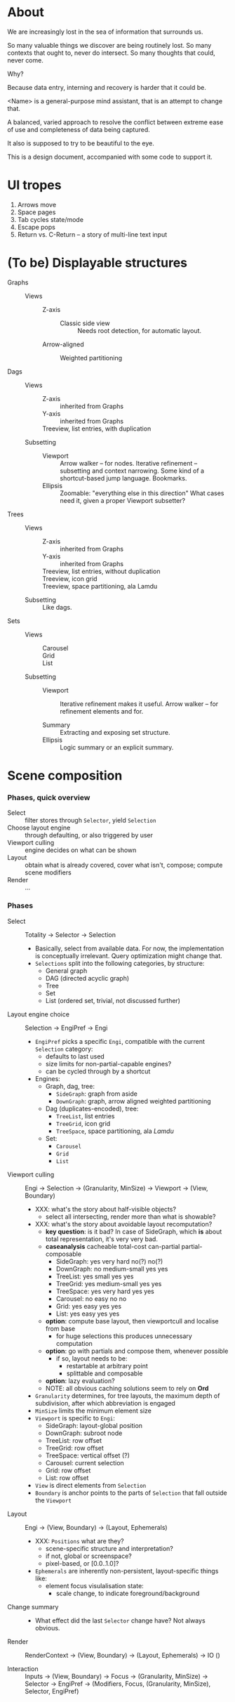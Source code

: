 # -*- indent-tabs-mode: nil -*-
#+startup: hidestars odd

* About

  We are increasingly lost in the sea of information that surrounds us.

  So many valuable things we discover are being routinely lost.
  So many contexts that ought to, never do intersect.
  So many thoughts that could, never come.

  Why?

  Because data entry, interning and recovery is harder that it could be.

  <Name> is a general-purpose mind assistant, that is an attempt to change that.

  A balanced, varied approach to resolve the conflict between extreme ease of use
  and completeness of data being captured.

  It also is supposed to try to be beautiful to the eye.

  This is a design document, accompanied with some code to support it.

* UI tropes

  1. Arrows move
  2. Space pages
  3. Tab cycles state/mode
  4. Escape pops
  5. Return vs. C-Return -- a story of multi-line text input

* (To be) Displayable structures

  - Graphs ::
    - Views :: 
      - Z-axis :: 
        - Classic side view :: 
             Needs root detection, for automatic layout.
      - Arrow-aligned :: 
        - Weighted partitioning :: 

  - Dags ::
    - Views :: 
      - Z-axis :: inherited from Graphs
      - Y-axis :: inherited from Graphs
      - Treeview, list entries, with duplication :: 
    - Subsetting ::
      - Viewport ::
                   Arrow walker -- for nodes.
                   Iterative refinement -- subsetting and context narrowing.
                   Some kind of a shortcut-based jump language.
                   Bookmarks.
      - Ellipsis ::
                   Zoomable: "everything else in this direction"
                   What cases need it, given a proper Viewport subsetter?

  - Trees :: 
    - Views :: 
      - Z-axis :: inherited from Graphs
      - Y-axis :: inherited from Graphs
      - Treeview, list entries, without duplication :: 
      - Treeview, icon grid :: 
      - Treeview, space partitioning, ala Lamdu :: 
    - Subsetting :: Like dags.

  - Sets ::
    - Views :: 
      - Carousel :: 
      - Grid :: 
      - List :: 
    - Subsetting ::
      - Viewport ::
                   Iterative refinement makes it useful.
                   Arrow walker -- for refinement elements and for.
                   
      - Summary  ::
                   Extracting and exposing set structure.
      - Ellipsis ::
                   Logic summary or an explicit summary.

* Scene composition
*** Phases, quick overview

    - Select                 :: filter stores through =Selector=, yield =Selection=
    - Choose layout engine   :: through defaulting, or also triggered by user
    - Viewport culling       :: engine decides on what can be shown
    - Layout                 :: obtain what is already covered, cover what isn't, compose;  compute scene modifiers
    - Render                 :: ...

*** Phases

    - Select           :: Totality → Selector → Selection
      - Basically, select from available data.  For now, the implementation
        is conceptually irrelevant.  Query optimization might change that.
      - =Selections= split into the following categories, by structure:
        - General graph
        - DAG (directed acyclic graph)
        - Tree
        - Set
        - List (ordered set, trivial, not discussed further)

    - Layout engine choice    :: Selection → EngiPref → Engi
      - =EngiPref= picks a specific =Engi=, compatible with the current
        =Selection= category:
        - defaults to last used
        - size limits for non-partial-capable engines?
        - can be cycled through by a shortcut
      - Engines:
        - Graph, dag, tree:
          - =SideGraph=: graph from aside
          - =DownGraph=: graph, arrow aligned weighted partitioning
        - Dag (duplicates-encoded), tree:
          - =TreeList=, list entries
          - =TreeGrid=, icon grid
          - =TreeSpace=, space partitioning, ala /Lamdu/
        - Set:
          - =Carousel=
          - =Grid=
          - =List=

    - Viewport culling :: Engi → Selection → (Granularity, MinSize) → Viewport → (View, Boundary)
      - XXX: what's the story about half-visible objects?
        - select all intersecting, render more than what is showable?
      - XXX: what's the story about avoidable layout recomputation?
        - *key question*: is it bad?  In case of SideGraph, which *is* about
                          total representation, it's very very bad.
        - *caseanalysis* cacheable total-cost    can-partial partial-composable
          - SideGraph:    yes       very hard     no(?)       no(?)
          - DownGraph:    no        medium-small  yes         yes
          - TreeList:     yes       small         yes         yes
          - TreeGrid:     yes       medium-small  yes         yes
          - TreeSpace:    yes       very hard     yes         yes
          - Carousel:     no        easy          no          no
          - Grid:         yes       easy          yes         yes
          - List:         yes       easy          yes         yes
        - *option*: compute base layout, then viewportcull and localise from base
          - for huge selections this produces unnecessary computation
        - *option*: go with partials and compose them, whenever possible
          - if so, layout needs to be:
            - restartable at arbitrary point
            - splittable and composable
        - *option*: lazy evaluation?
        - NOTE: all obvious caching solutions seem to rely on *Ord*
      - =Granularity= determines, for tree layouts, the maximum depth of
        subdivision, after which abbreviation is engaged
      - =MinSize= limits the minimum element size
      - =Viewport= is specific to =Engi=:
        - SideGraph: layout-global position
        - DownGraph: subroot node
        - TreeList:  row offset
        - TreeGrid:  row offset
        - TreeSpace: vertical offset (?)
        - Carousel:  current selection
        - Grid:      row offset
        - List:      row offset
      - =View= is direct elements from =Selection=
      - =Boundary= is anchor points to the parts of =Selection= that fall outside the =Viewport=

    - Layout           :: Engi → (View, Boundary) → (Layout, Ephemerals)
      - XXX: =Positions= what are they?
        - scene-specific structure and interpretation?
        - if not, global or screenspace?
        - pixel-based, or [0.0..1.0]?
      - =Ephemerals= are inherently non-persistent, layout-specific things like:
        - element focus visulalisation state:
          - scale change, to indicate foreground/background

    - Change summary   :: 
      - What effect did the last =Selector= change have?  Not always obvious.

    - Render           :: RenderContext → (View, Boundary) → (Layout, Ephemerals) → IO ()

    - Interaction      :: Inputs → (View, Boundary) → Focus → (Granularity, MinSize) → Selector → EngiPref → (Modifiers, Focus, (Granularity, MinSize), Selector, EngiPref)
